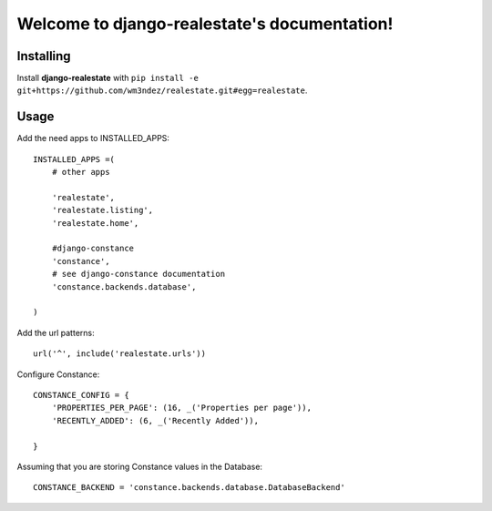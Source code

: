 Welcome to django-realestate's documentation!
=============================================

Installing
----------
Install **django-realestate** with ``pip install -e git+https://github.com/wm3ndez/realestate.git#egg=realestate``.

Usage
-----

Add the need apps to INSTALLED_APPS::


        INSTALLED_APPS =(
            # other apps

            'realestate',
            'realestate.listing',
            'realestate.home',

            #django-constance
            'constance',
            # see django-constance documentation
            'constance.backends.database',

        )

Add the url patterns::

        url('^', include('realestate.urls'))

Configure Constance::

        CONSTANCE_CONFIG = {
            'PROPERTIES_PER_PAGE': (16, _('Properties per page')),
            'RECENTLY_ADDED': (6, _('Recently Added')),

        }


Assuming that you are storing Constance values in the Database::

        CONSTANCE_BACKEND = 'constance.backends.database.DatabaseBackend'


